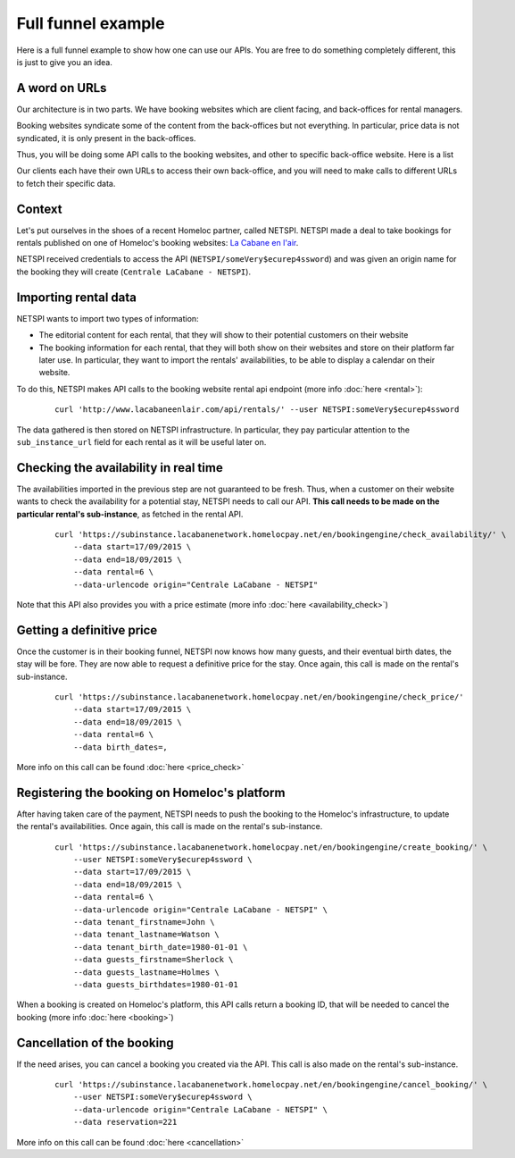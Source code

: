 Full funnel example
===================

Here is a full funnel example to show how one can use our APIs. You are free to do something completely different, this is just to give you an idea.


A word on URLs
##############

Our architecture is in two parts. We have booking websites which are client facing, and back-offices for rental managers.

Booking websites syndicate some of the content from the back-offices but not everything. In particular, price data is not syndicated, it is only present in the back-offices.

Thus, you will be doing some API calls to the booking websites, and other to specific back-office website. Here is a list

Our clients each have their own URLs to access their own back-office, and you will need to make calls to different URLs to fetch their specific data.


Context
#######

Let's put ourselves in the shoes of a recent Homeloc partner, called NETSPI. NETSPI made a deal to take bookings for rentals published on one of Homeloc's booking websites: `La Cabane en l'air <http://www.lacabaneenlair.com/>`_.

NETSPI received credentials to access the API (``NETSPI/someVery$ecurep4ssword``) and was given an origin name for the booking they will create (``Centrale LaCabane - NETSPI``).


Importing rental data
#####################

NETSPI wants to import two types of information:

* The editorial content for each rental, that they will show to their potential customers on their website

* The booking information for each rental, that they will both show on their websites and store on their platform far later use. In particular, they want to import the rentals' availabilities, to be able to display a calendar on their website.

To do this, NETSPI makes API calls to the booking website rental api endpoint (more info :doc:`here <rental>`):
 ::

    curl 'http://www.lacabaneenlair.com/api/rentals/' --user NETSPI:someVery$ecurep4ssword

The data gathered is then stored on NETSPI infrastructure. In particular, they pay particular attention to the ``sub_instance_url`` field for each rental as it will be useful later on.


Checking the availability in real time
######################################

The availabilities imported in the previous step are not guaranteed to be fresh. Thus, when a customer on their website wants to check the availability for a potential stay, NETSPI needs to call our API. **This call needs to be made on the particular rental's sub-instance**, as fetched in the rental API.
 ::

    curl 'https://subinstance.lacabanenetwork.homelocpay.net/en/bookingengine/check_availability/' \
        --data start=17/09/2015 \
        --data end=18/09/2015 \
        --data rental=6 \
        --data-urlencode origin="Centrale LaCabane - NETSPI"


Note that this API also provides you with a price estimate (more info :doc:`here <availability_check>`)


Getting a definitive price
##########################

Once the customer is in their booking funnel, NETSPI now knows how many guests, and their eventual birth dates, the stay will be fore. They are now able to request a definitive price for the stay. Once again, this call is made on the rental's sub-instance.
 ::

    curl 'https://subinstance.lacabanenetwork.homelocpay.net/en/bookingengine/check_price/'
        --data start=17/09/2015 \
        --data end=18/09/2015 \
        --data rental=6 \
        --data birth_dates=,

More info on this call can be found :doc:`here <price_check>`


Registering the booking on Homeloc's platform
#############################################

After having taken care of the payment, NETSPI needs to push the booking to the Homeloc's infrastructure, to update the rental's availabilities. Once again, this call is made on the rental's sub-instance.
 ::

    curl 'https://subinstance.lacabanenetwork.homelocpay.net/en/bookingengine/create_booking/' \
        --user NETSPI:someVery$ecurep4ssword \
        --data start=17/09/2015 \
        --data end=18/09/2015 \
        --data rental=6 \
        --data-urlencode origin="Centrale LaCabane - NETSPI" \
        --data tenant_firstname=John \
        --data tenant_lastname=Watson \
        --data tenant_birth_date=1980-01-01 \
        --data guests_firstname=Sherlock \
        --data guests_lastname=Holmes \
        --data guests_birthdates=1980-01-01

When a booking is created on Homeloc's platform, this API calls return a booking ID, that will be needed to cancel the booking (more info :doc:`here <booking>`)


Cancellation of the booking
###########################

If the need arises, you can cancel a booking you created via the API. This call is also made on the rental's sub-instance.
 ::

    curl 'https://subinstance.lacabanenetwork.homelocpay.net/en/bookingengine/cancel_booking/' \
        --user NETSPI:someVery$ecurep4ssword \
        --data-urlencode origin="Centrale LaCabane - NETSPI" \
        --data reservation=221

More info on this call can be found :doc:`here <cancellation>`
